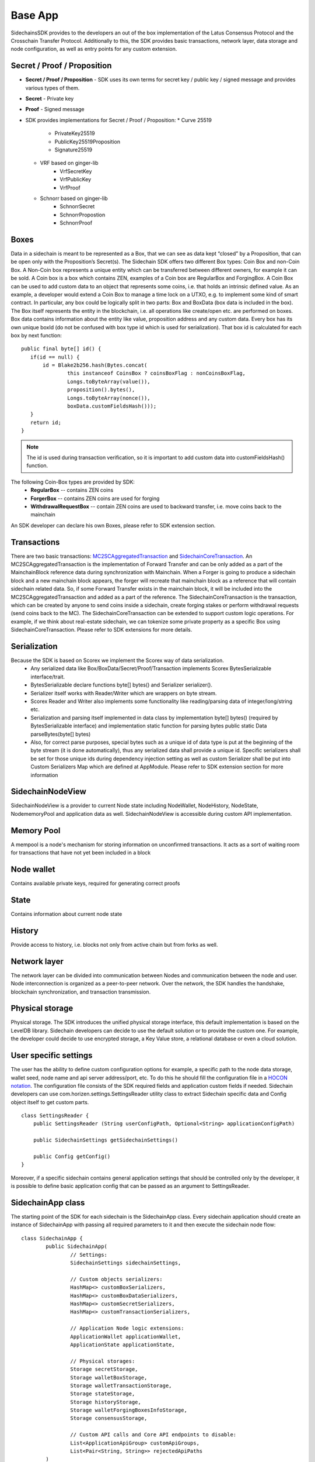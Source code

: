 ========
Base App
========

SidechainsSDK provides to the developers an out of the box implementation of the Latus Consensus Protocol and the Crosschain Transfer Protocol.
Additionally to this, the SDK provides basic transactions, network layer, data storage and node configuration, as well as entry points for any custom extension.


Secret / Proof / Proposition
****************************

* **Secret / Proof / Proposition** - SDK uses its own terms for secret key / public key / signed message and provides various types of them.
* **Secret** -  Private key 
* **Proof** -  Signed message
* SDK provides implementations for Secret / Proof / Proposition:
  * Curve 25519
	- PrivateKey25519
	- PublicKey25519Proposition
	- Signature25519
  * VRF based on  ginger-lib 
  	- VrfSecretKey
	- VrfPublicKey 
	- VrfProof
  * Schnorr based on ginger-lib 
  	- SchnorrSecret 
	- SchnorrPropostion
	- SchnorrProof


Boxes
*****

Data in a sidechain is meant to be represented as a Box, that we can see as data kept “closed” by a Proposition, that can be open only with the Proposition’s Secret(s).
The Sidechain SDK offers two different Box types: Coin Box and non-Coin Box. A Non-Coin box represents a unique entity which can be transferred between different owners,
for example it can be sold. A Coin box is a box which contains ZEN, examples of a Coin box are RegularBox and ForgingBox. A Coin Box can be used to add custom data to an object
that represents some coins, i.e. that holds an intrinsic defined value. As an example, a developer would extend a Coin Box to manage a time lock on a UTXO, e.g. to implement 
some kind of smart contract.
In particular, any box could be logically split in two parts: Box and BoxData (box data is included in the box). The Box itself represents the entity in the blockchain, 
i.e. all operations like create/open etc. are performed on boxes. Box data contains information about the entity like value, proposition address and any custom data.
Every box has its own unique boxId (do not be confused with box type id which is used for serialization). That box id is calculated for each box by next function:

::

	public final byte[] id() {
	   if(id == null) {
	       id = Blake2b256.hash(Bytes.concat(
		       this instanceof CoinsBox ? coinsBoxFlag : nonCoinsBoxFlag,
		       Longs.toByteArray(value()),
		       proposition().bytes(),
		       Longs.toByteArray(nonce()),
		       boxData.customFieldsHash()));
	   }
	   return id;
	}

.. note::
	The id is used during transaction verification, so it is important to add custom data  into customFieldsHash()  function.

The following Coin-Box types are provided by SDK:
  * **RegularBox** -- contains ZEN coins
  * **ForgerBox** -- contains ZEN coins are used for forging 
  * **WithdrawalRequestBox** -- contain ZEN coins are used to backward transfer, i.e. move coins back to the mainchain  
An SDK developer can declare his own Boxes, please refer to SDK extension section.

Transactions
************

There are two basic transactions: `MC2SCAggregatedTransaction
<https://github.com/HorizenOfficial/Sidechains-SDK/blob/master/sdk/src/main/java/com/horizen/transaction/MC2SCAggregatedTransaction.java>`_ and `SidechainCoreTransaction
<https://github.com/HorizenOfficial/Sidechains-SDK/blob/master/sdk/src/main/java/com/horizen/transaction/SidechainCoreTransaction.java>`_.
An MC2SCAggregatedTransaction is the implementation of Forward Transfer and can be only added as a part of the MainchainBlock reference data during synchronization with Mainchain.
When a Forger is going to produce a sidechain block and a new mainchain block appears, the forger will recreate that mainchain block as a reference that will contain sidechain 
related data. So, if some Forward Transfer exists in the mainchain block, it will be included into the MC2SCAggregatedTransaction and added as a part of the reference.
The SidechainCoreTransaction is the transaction, which can be created by anyone to send coins inside a sidechain, create forging stakes or perform withdrawal requests
(send coins back to the MC). 
The SidechainCoreTransaction can be extended to support custom logic operations. For example, if we think about real-estate sidechain, we can tokenize some private
property as a specific Box using SidechainCoreTransaction. Please refer to SDK extensions for more details.

Serialization
*************

Because the SDK is based on Scorex we implement the Scorex way of data serialization. 
  * Any serialized data like Box/BoxData/Secret/Proof/Transaction implements Scorex BytesSerializable interface/trait.
  * BytesSerializable declare functions byte[] bytes() and Serializer serializer(). 
  * Serializer  itself works with Reader/Writer which are wrappers on byte stream. 
  * Scorex Reader and Writer also implements some functionality like reading/parsing data of integer/long/string etc. 
  * Serialization and parsing itself implemented in data class by implementation byte[] bytes() (required by BytesSerializable interface) and implementation static function for parsing bytes public static Data parseBytes(byte[] bytes)
  * Also, for correct parse purposes, special bytes such as a unique id of data type is put at the beginning of the byte stream (it is done automatically), thus any serialized data shall provide a unique id. Specific serializers shall be set for those unique ids during dependency injection setting as well as custom Serializer shall be put into Custom Serializers Map which are defined at AppModule. Please refer to SDK extension section for more information

SidechainNodeView
*****************

SidechainNodeView is a provider to current Node state including NodeWallet, NodeHistory, NodeState, NodememoryPool and application data as well. SidechainNodeView is accessible during custom API implementation.  

Memory Pool
***********

A mempool is a node's mechanism for storing information on unconfirmed transactions. It acts as a sort of waiting room for transactions that have not yet been included in a block

Node wallet
***********

Contains available private keys, required for generating correct proofs

State
*****

Contains information about current node state

History
*******

Provide access to history, i.e. blocks not only from active chain but from forks as well.
 
Network layer
*************

The network layer can be divided into communication between Nodes and communication between the node and user.
Node interconnection is organized as a peer-to-peer network. Over the network, the SDK handles the handshake, blockchain synchronization, and transaction transmission.

Physical storage
****************

Physical storage. The SDK introduces the unified physical storage interface, this default implementation is based on the LevelDB library. Sidechain developers can decide to use the default solution or to provide the custom one. For example, the developer could decide to use encrypted storage, a Key Value store, a relational database or even a cloud solution.

User specific settings
**********************

The user has the ability to define custom configuration options for example, a specific path to the node data storage, wallet seed, node name and api server 
address/port, etc. To do this he should fill the configuration file in a `HOCON notation
<https://github.com/lightbend/config/blob/master/HOCON.md/>`_. The configuration file consists of the SDK required fields and application custom fields 
if needed. Sidechain developers can use com.horizen.settings.SettingsReader utility class to extract Sidechain specific data and Config object itself to get custom parts.

::

	class SettingsReader {
	    public SettingsReader (String userConfigPath, Optional<String> applicationConfigPath)

	    public SidechainSettings getSidechainSettings()

	    public Config getConfig()
	}

Moreover, if a specific sidechain contains general application settings that should be controlled only by the developer, it is possible to define basic application 
config that can be passed as an argument to SettingsReader.


SidechainApp class
******************

The starting point of the SDK for each sidechain is the SidechainApp class. Every sidechain application should create an instance of SidechainApp with passing all required parameters to it and then execute the sidechain node flow:

::

	class SidechainApp {
		public SidechainApp(
			// Settings:
			SidechainSettings sidechainSettings,

			// Custom objects serializers:
			HashMap<> customBoxSerializers,
			HashMap<> customBoxDataSerializers,
			HashMap<> customSecretSerializers,
			HashMap<> customTransactionSerializers,

			// Application Node logic extensions:
			ApplicationWallet applicationWallet,
			ApplicationState applicationState,

			// Physical storages:
			Storage secretStorage,
			Storage walletBoxStorage,
			Storage walletTransactionStorage,
			Storage stateStorage,
			Storage historyStorage,
			Storage walletForgingBoxesInfoStorage,
			Storage consensusStorage,

			// Custom API calls and Core API endpoints to disable:
			List<ApplicationApiGroup> customApiGroups,
			List<Pair<String, String>> rejectedApiPaths
		)

		public void run()
	}


The SidechainApp instance can be instantiated directly or through Guice DI library.

We can split SidechainApp arguments into 4 groups:
	1. Settings
		* The instance of SidechainSettings is retrieved by custom application via SettingsReader as was described above.
	2. Custom objects serializers
		* To add custom business logic. For example, tokenization of real-estate properties will 
		  be required to create custom Box and BoxData types. These custom objects will be managed by the SDK to be sent through 
		  the network or stored to the disk. In both cases the SDK should know how to serialize a custom object to bytes and how to restore 
		  it back. To maintain this, sidechain developers should specify custom object serializers and add them to custom...Serializers map
		  following the specific rules.
	3. Application node extension of State and Wallet logic
		* As was said above, State is a snapshot of all closed boxes of the blockchain at some moment of time. So when the next block arrives it should be validated by the State to prevent spending of non existing boxes or transaction inputs and outputs coin balances inconsistency. State can be extended by developers by introducing some logic in ApplicationState and ApplicationWallet. Seep appropriate chapters.
	4. **API extension** - TO BE LINKED  
	5. **Node communication** TO BE LINKED
	
	
Inside the SDK we implemented a SimpleApp example, that was designed to demonstrate the basic SDK functionalities. It's the fastest way to play with our SDK.
SimpleApp has no custom logic at all: no custom boxes and transactions, no custom API and with empty ApplicationState and ApplicationWallet.

The SimpleApp requires a single argument to start: the path to the user configuration file.
Under the hood it has to parse its config file using SettingsReader, and then initialize and run SidechainApp

	



















